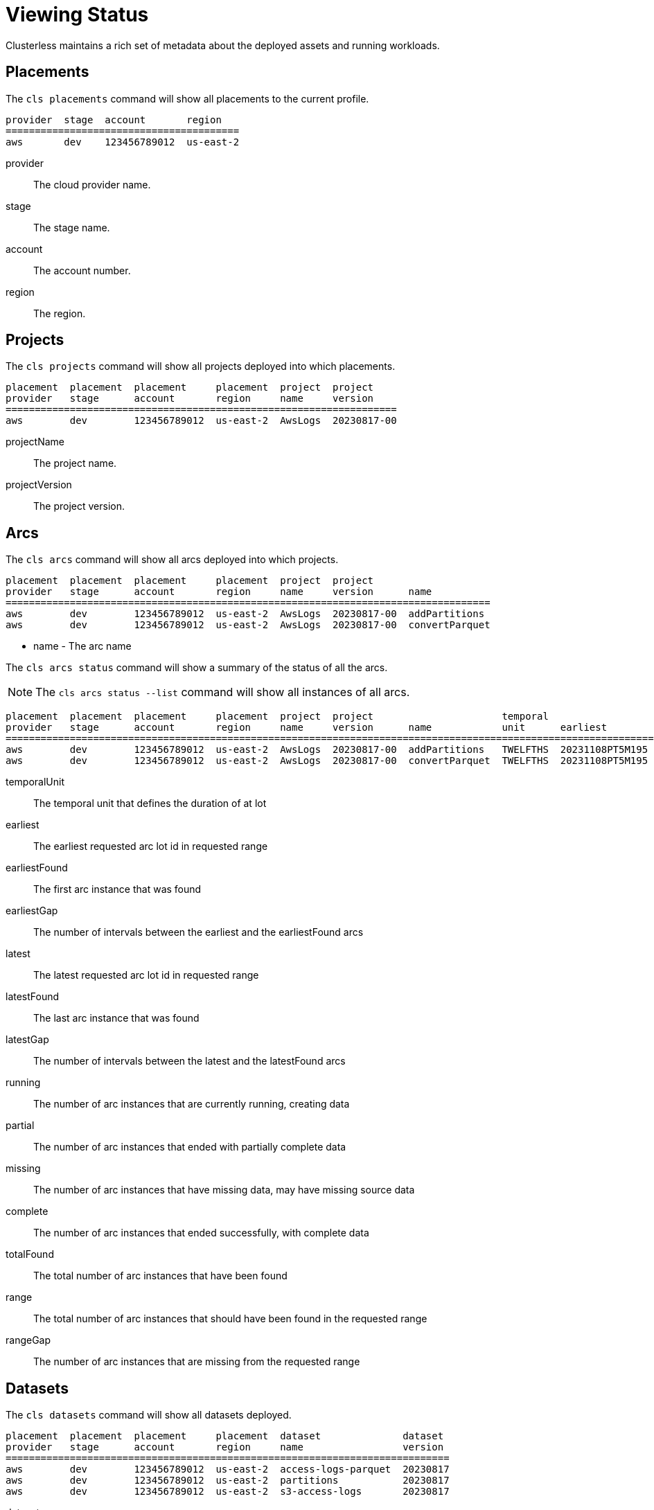 = Viewing Status

Clusterless maintains a rich set of metadata about the deployed assets and running workloads.

== Placements

The `cls placements` command will show all placements to the current profile.

[source,console]
----
provider  stage  account       region
========================================
aws       dev    123456789012  us-east-2
----

provider:: The cloud provider name.
stage:: The stage name.
account:: The account number.
region:: The region.

== Projects

The `cls projects` command will show all projects deployed into which placements.

[source,console]
----
placement  placement  placement     placement  project  project
provider   stage      account       region     name     version
===================================================================
aws        dev        123456789012  us-east-2  AwsLogs  20230817-00
----

projectName:: The project name.
projectVersion:: The project version.

== Arcs

The `cls arcs` command will show all arcs deployed into which projects.

[source,console]
----
placement  placement  placement     placement  project  project
provider   stage      account       region     name     version      name
===================================================================================
aws        dev        123456789012  us-east-2  AwsLogs  20230817-00  addPartitions
aws        dev        123456789012  us-east-2  AwsLogs  20230817-00  convertParquet
----

- name - The arc name

The `cls arcs status` command will show a summary of the status of all the arcs.

NOTE: The `cls arcs status --list` command will show all instances of all arcs.

[source,console]
----
placement  placement  placement     placement  project  project                      temporal                   earliest         earliest                   latest           latest                                       total         range
provider   stage      account       region     name     version      name            unit      earliest         found            gap       latest           found            gap     running  partial  missing  complete  found  range  gap
=============================================================================================================================================================================================================================================
aws        dev        123456789012  us-east-2  AwsLogs  20230817-00  addPartitions   TWELFTHS  20231108PT5M195  20231108PT5M195  0         20231109PT5M050  20231109PT5M049  1       0        0        0        143       143    144    1
aws        dev        123456789012  us-east-2  AwsLogs  20230817-00  convertParquet  TWELFTHS  20231108PT5M195  20231108PT5M195  0         20231109PT5M050  20231109PT5M050  0       1        0        0        143       144    144    0

----

temporalUnit:: The temporal unit that defines the duration of at lot
earliest:: The earliest requested arc lot id in requested range
earliestFound:: The first arc instance that was found
earliestGap:: The number of intervals between the earliest and the earliestFound arcs
latest:: The latest requested arc lot id in requested range
latestFound:: The last arc instance that was found
latestGap:: The number of intervals between the latest and the latestFound arcs
running:: The number of arc instances that are currently running, creating data
partial:: The number of arc instances that ended with partially complete data
missing:: The number of arc instances that have missing data, may have missing source data
complete:: The number of arc instances that ended successfully, with complete data
totalFound:: The total number of arc instances that have been found
range:: The total number of arc instances that should have been found in the requested range
rangeGap:: The number of arc instances that are missing from the requested range

== Datasets

The `cls datasets` command will show all datasets deployed.

[source,console]
----
placement  placement  placement     placement  dataset              dataset
provider   stage      account       region     name                 version
============================================================================
aws        dev        123456789012  us-east-2  access-logs-parquet  20230817
aws        dev        123456789012  us-east-2  partitions           20230817
aws        dev        123456789012  us-east-2  s3-access-logs       20230817
----

dataset.name:: The dataset name.
dataset.version:: The dataset version.

The `cls datasets status` command will show a summary of the status of all the datasets.

NOTE: The `cls datasets status --list` command will show all instances of all manifests.

[source,console]
----
placement  placement  placement     placement  dataset              dataset   temporal                   earliest         earliest                   latest           latest                                     total         range
provider   stage      account       region     name                 version   unit      earliest         found            gap       latest           found            gap     removed  partial  empty  complete  found  range  gap
====================================================================================================================================================================================================================================
aws        dev        123456789012  us-east-2  access-logs-parquet  20230817  TWELFTHS  20231108PT5M195  20231108PT5M195  0         20231109PT5M050  20231109PT5M050  0       0        0        24     120       144    144    0
aws        dev        123456789012  us-east-2  partitions           20230817  TWELFTHS  20231108PT5M195  20231108PT5M195  0         20231109PT5M050  20231109PT5M049  1       0        0        24     119       143    144    1
aws        dev        123456789012  us-east-2  s3-access-logs       20230817  TWELFTHS  20231108PT5M195  20231108PT5M195  0         20231109PT5M050  20231109PT5M050  0       0        0        24     120       144    144    0
----

temporalUnit:: The temporal unit that defines the duration of at lot.
earliest:: The earliest requested manifest lot id in requested range.
earliestFound:: The first manifest that was found.
earliestGap:: The number of intervals between the earliest and the earliestFound manifests.
latest:: The latest requested manifest lot id in requested range.
latestFound:: The last manifest that was found.
latestGap:: The number of intervals between the latest and the latestFound manifests.
removed:: The number of manifests, and their data, that were removed.
partial:: The number of manifest that contain partially complete data.
empty:: The number of manifests that have no data, may have no source data.
complete:: The number of manifests that contain complete data.
totalFound:: The total number of manifests that have been found.
range:: The total number of manifests that should have been found in the requested range.
rangeGap:: The number of manifests that are missing from the requested range.
